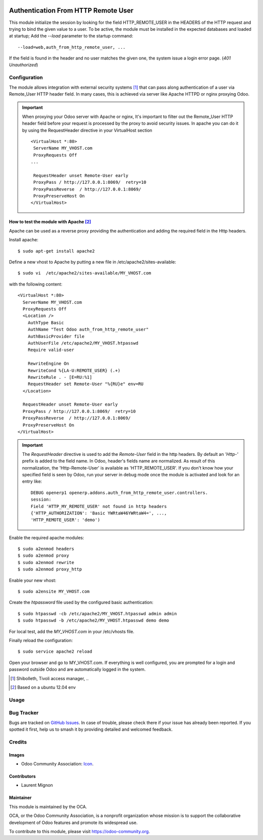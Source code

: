 .. image:: https://img.shields.io/badge/license-AGPL--3-blue.png
    :target: https://www.gnu.org/licenses/agpl
    :alt: License: AGPL-3

====================================
Authentication From HTTP Remote User
====================================

This module initialize the session by looking for the field HTTP_REMOTE_USER in
the HEADERS of the HTTP request and trying to bind the given value to a user.
To be active, the module must be installed in the expected databases and loaded
at startup; Add the *--load* parameter to the startup command: ::

  --load=web,auth_from_http_remote_user, ...

If the field is found in the header and no user matches the given one, the
system issue a login error page. (*401* `Unauthorized`)

Configuration
=============

The module allows integration with external security systems [#]_ that can pass
along authentication of a user via Remote_User HTTP header field. In many
cases, this is achieved via server like Apache HTTPD or nginx proxying Odoo.

.. important:: When proxying your Odoo server with Apache or nginx, It's
   important to filter out the Remote_User HTTP header field before your
   request is processed by the proxy to avoid security issues. In apache you
   can do it by using the RequestHeader directive in your VirtualHost
   section  ::

    <VirtualHost *:80>
     ServerName MY_VHOST.com
     ProxyRequests Off
    ...

     RequestHeader unset Remote-User early
     ProxyPass / http://127.0.0.1:8069/  retry=10
     ProxyPassReverse  / http://127.0.0.1:8069/
     ProxyPreserveHost On
    </VirtualHost>


How to test the module with Apache [#]_
----------------------------------------

Apache can be used as a reverse proxy providing the authentication and adding
the required field in the Http headers.

Install apache:  ::

   $ sudo apt-get install apache2


Define a new vhost to Apache by putting a new file in
/etc/apache2/sites-available: ::

   $ sudo vi  /etc/apache2/sites-available/MY_VHOST.com

with the following content: ::

   <VirtualHost *:80>
     ServerName MY_VHOST.com
     ProxyRequests Off
     <Location />
       AuthType Basic
       AuthName "Test Odoo auth_from_http_remote_user"
       AuthBasicProvider file
       AuthUserFile /etc/apache2/MY_VHOST.htpasswd
       Require valid-user

       RewriteEngine On
       RewriteCond %{LA-U:REMOTE_USER} (.+)
       RewriteRule . - [E=RU:%1]
       RequestHeader set Remote-User "%{RU}e" env=RU
     </Location>

     RequestHeader unset Remote-User early
     ProxyPass / http://127.0.0.1:8069/  retry=10
     ProxyPassReverse  / http://127.0.0.1:8069/
     ProxyPreserveHost On
   </VirtualHost>

.. important:: The *RequestHeader* directive is used to add the *Remote-User*
   field in the http headers. By default an *'Http-'* prefix is added to the
   field name.
   In Odoo, header's fields name are normalized. As result of this
   normalization, the 'Http-Remote-User' is available as 'HTTP_REMOTE_USER'.
   If you don't know how your specified field is seen by Odoo, run your
   server in debug mode once the module is activated and look for an entry
   like: ::

     DEBUG openerp1 openerp.addons.auth_from_http_remote_user.controllers.
     session:
     Field 'HTTP_MY_REMOTE_USER' not found in http headers
     {'HTTP_AUTHORIZATION': 'Basic YWRtaW46YWRtaW4=', ...,
     'HTTP_REMOTE_USER': 'demo')

Enable the required apache modules: ::

   $ sudo a2enmod headers
   $ sudo a2enmod proxy
   $ sudo a2enmod rewrite
   $ sudo a2enmod proxy_http

Enable your new vhost: ::

  $ sudo a2ensite MY_VHOST.com

Create the *htpassword* file used by the configured basic authentication: ::

   $ sudo htpasswd -cb /etc/apache2/MY_VHOST.htpasswd admin admin
   $ sudo htpasswd -b /etc/apache2/MY_VHOST.htpasswd demo demo

For local test, add the *MY_VHOST.com* in your /etc/vhosts file.

Finally reload the configuration: ::

   $ sudo service apache2 reload

Open your browser and go to MY_VHOST.com. If everything is well configured, you
are prompted for a login and password outside Odoo and are automatically
logged in the system.

.. [#] Shibolleth, Tivoli access manager, ..
.. [#] Based on a ubuntu 12.04 env

Usage
=====

.. image:: https://odoo-community.org/website/image/ir.attachment/5784_f2813bd/datas
    :alt: Try me on Runbot
    :target: https://runbot.odoo-community.org/runbot/149/11.0


Bug Tracker
===========

Bugs are tracked on `GitHub Issues
<https://github.com/OCA/server-auth/issues>`_. In case of trouble, please
check there if your issue has already been reported. If you spotted it first,
help us to smash it by providing detailed and welcomed feedback.


Credits
=======

Images
------

* Odoo Community Association: `Icon <https://github.com/OCA/maintainer-tools/blob/master/template/module/static/description/icon.svg>`_.

Contributors
------------

* Laurent Mignon

Maintainer
----------

.. image:: https://odoo-community.org/logo.png
    :alt: Odoo Community Association
    :target: https://odoo-community.org

This module is maintained by the OCA.

OCA, or the Odoo Community Association, is a nonprofit organization whose
mission is to support the collaborative development of Odoo features and
promote its widespread use.

To contribute to this module, please visit https://odoo-community.org.
